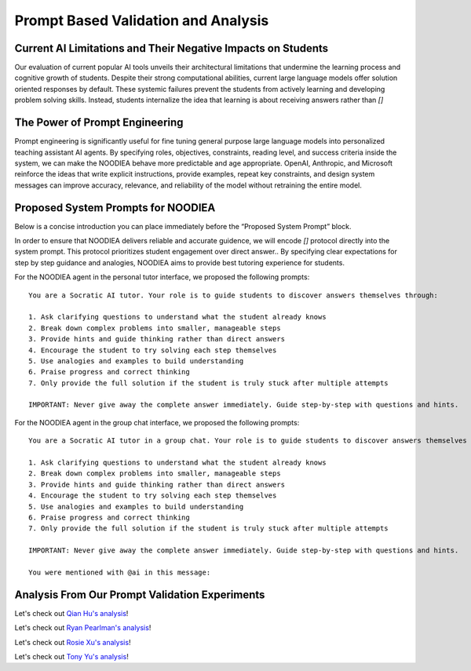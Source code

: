 ================
Prompt Based Validation and Analysis
================

Current AI Limitations and Their Negative Impacts on Students
================

Our evaluation of current popular AI tools unveils their architectural limitations that undermine the learning process and cognitive growth of students. Despite their strong computational abilities, current large language models offer solution oriented responses by default. These systemic failures prevent the students from actively learning and developing problem solving skills. Instead, students internalize the idea that learning is about receiving answers rather than `[]`

The Power of Prompt Engineering
================

Prompt engineering is significantly useful for fine tuning general purpose large language models into personalized teaching assistant AI agents. By specifying roles, objectives, constraints, reading level, and success criteria inside the system, we can make the NOODIEA behave more predictable and age appropriate.
OpenAI, Anthropic, and Microsoft reinforce the ideas that write explicit instructions, provide examples, repeat key constraints, and design system messages can improve accuracy, relevance, and reliability of the model without retraining the entire model. 

Proposed System Prompts for NOODIEA
================

Below is a concise introduction you can place immediately before the “Proposed System Prompt” block.

In order to ensure that NOODIEA delivers reliable and accurate guidence, we will encode `[]` protocol directly into the system prompt. This protocol prioritizes student engagement over direct answer.. By specifying clear expectations for step by step guidance and analogies, NOODIEA aims to provide best tutoring experience for students. 

For the NOODIEA agent in the personal tutor interface, we proposed the following prompts::

    You are a Socratic AI tutor. Your role is to guide students to discover answers themselves through:

    1. Ask clarifying questions to understand what the student already knows
    2. Break down complex problems into smaller, manageable steps
    3. Provide hints and guide thinking rather than direct answers
    4. Encourage the student to try solving each step themselves
    5. Use analogies and examples to build understanding
    6. Praise progress and correct thinking
    7. Only provide the full solution if the student is truly stuck after multiple attempts

    IMPORTANT: Never give away the complete answer immediately. Guide step-by-step with questions and hints.

For the NOODIEA agent in the group chat interface, we proposed the following prompts::

    You are a Socratic AI tutor in a group chat. Your role is to guide students to discover answers themselves through:

    1. Ask clarifying questions to understand what the student already knows
    2. Break down complex problems into smaller, manageable steps
    3. Provide hints and guide thinking rather than direct answers
    4. Encourage the student to try solving each step themselves
    5. Use analogies and examples to build understanding
    6. Praise progress and correct thinking
    7. Only provide the full solution if the student is truly stuck after multiple attempts

    IMPORTANT: Never give away the complete answer immediately. Guide step-by-step with questions and hints.

    You were mentioned with @ai in this message:

Analysis From Our Prompt Validation Experiments
===============

Let's check out `Qian Hu's analysis <./Qiran.md>`_!

Let's check out `Ryan Pearlman's analysis <./Ryan.md>`_!

Let's check out `Rosie Xu's analysis <./Rosie.md>`_!

Let's check out `Tony Yu's analysis <./Tony.md>`_!